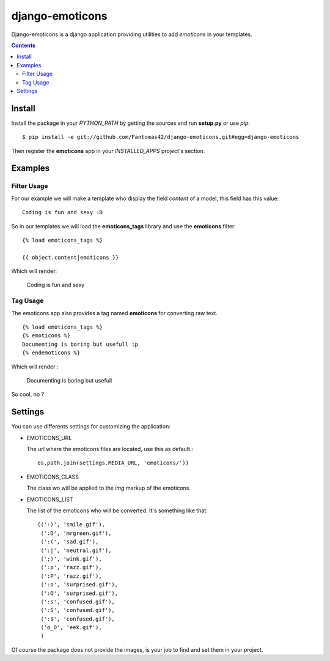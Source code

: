 ==========================
django-emoticons |mrgreen|
==========================

|travis-develop| |coverage-develop|

Django-emoticons is a django application providing utilities to add
*emoticons* in your templates.

.. contents::

Install
=======

Install the package in your *PYTHON_PATH* by getting the sources and run
**setup.py** or use *pip*::

  $ pip install -e git://github.com/Fantomas42/django-emoticons.git#egg=django-emoticons

Then register the **emoticons** app in your *INSTALLED_APPS* project's
section.

Examples
========

Filter Usage
------------

For our example we will make a template who display the field *content* of
a model, this field has this value: ::

  Coding is fun and sexy :D

So in our templates we will load the **emoticons_tags** library and use the
**emoticons** filter: ::

  {% load emoticons_tags %}

  {{ object.content|emoticons }}

Which will render:

  Coding is fun and sexy |smile|

Tag Usage
---------

The emoticons app also provides a tag named **emoticons** for converting raw
text. ::

  {% load emoticons_tags %}
  {% emoticons %}
  Documenting is boring but usefull :p
  {% endemoticons %}

Which will render :

  Documenting is boring but usefull |razz|

So cool, no ?

Settings
========

You can use differents settings for customizing the application:

* EMOTICONS_URL

  The url where the emoticons files are located, use this as default.::

    os.path.join(settings.MEDIA_URL, 'emoticons/'))

* EMOTICONS_CLASS

  The class wo will be applied to the *img* markup of the emoticons.

* EMOTICONS_LIST

  The list of the emoticons who will be converted. It's something like that: ::

    ((':)', 'smile.gif'),
     (':D', 'mrgreen.gif'),
     (':(', 'sad.gif'),
     (':|', 'neutral.gif'),
     (';)', 'wink.gif'),
     (':p', 'razz.gif'),
     (':P', 'razz.gif'),
     (':o', 'surprised.gif'),
     (':O', 'surprised.gif'),
     (':s', 'confused.gif'),
     (':S', 'confused.gif'),
     (':$', 'confused.gif'),
     ('o_O', 'eek.gif'),
     )

Of course the package does not provide the images, is your job to find and
set them in your project.

.. |razz| image:: http://static.fache.fr/img/smileys/razz.gif
.. |smile| image:: http://static.fache.fr/img/smileys/smile.gif
.. |mrgreen| image:: http://static.fache.fr/img/smileys/mrgreen.gif
.. |travis-develop| image:: https://travis-ci.org/Fantomas42/django-emoticons.png?branch=develop
   :alt: Build Status - develop branch
   :target: http://travis-ci.org/Fantomas42/django-emoticons
.. |coverage-develop| image:: https://coveralls.io/repos/Fantomas42/django-emoticons/badge.png?branch=develop
   :alt: Coverage of the code
   :target: https://coveralls.io/r/Fantomas42/django-emoticons
